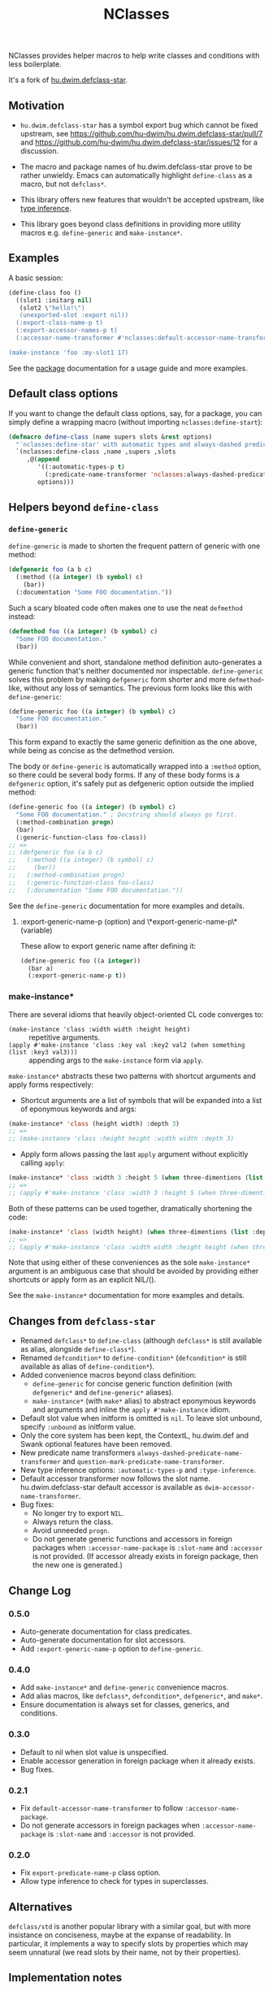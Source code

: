 #+TITLE: NClasses

NClasses provides helper macros to help write classes and conditions with less
boilerplate.

It's a fork of [[https://github.com/hu-dwim/hu.dwim.defclass-star][hu.dwim.defclass-star]].

** Motivation

- =hu.dwim.defclass-star= has a symbol export bug which cannot be fixed
  upstream, see https://github.com/hu-dwim/hu.dwim.defclass-star/pull/7 and
  https://github.com/hu-dwim/hu.dwim.defclass-star/issues/12 for a discussion.

- The macro and package names of hu.dwim.defclass-star prove to be rather
  unwieldy.
  Emacs can automatically highlight =define-class= as a macro, but not
  =defclass*=.

- This library offers new features that wouldn't be accepted upstream, like
  [[https://github.com/hu-dwim/hu.dwim.defclass-star/pull/3][type inference]].

- This library goes beyond class definitions in providing more utility
  macros e.g. =define-generic= and =make-instance*=.

** Examples

A basic session:

# TODO: Finish me!

#+begin_src lisp
  (define-class foo ()
    ((slot1 :initarg nil)
     (slot2 \"hello!\")
     (unexported-slot :export nil))
    (:export-class-name-p t)
    (:export-accessor-names-p t)
    (:accessor-name-transformer #'nclasses:default-accessor-name-transformer))

  (make-instance 'foo :my-slot1 17)
#+end_src

See the [[file:source/package.lisp][package]] documentation for a usage guide and more examples.

** Default class options

If you want to change the default class options, say, for a package, you can
simply define a wrapping macro (without importing =nclasses:define-start=):

#+begin_src lisp
  (defmacro define-class (name supers slots &rest options)
    "`nclasses:define-star' with automatic types and always-dashed predicates."
    `(nclasses:define-class ,name ,supers ,slots
       ,@(append
          '((:automatic-types-p t)
            (:predicate-name-transformer 'nclasses:always-dashed-predicate-name-transformer))
          options)))
#+end_src

** Helpers beyond =define-class=
*** =define-generic=

=define-generic= is made to shorten the frequent pattern of generic with one method:

#+begin_src lisp
  (defgeneric foo (a b c)
    (:method ((a integer) (b symbol) c)
      (bar))
    (:documentation "Some FOO documentation."))
#+end_src

Such a scary bloated code often makes one to use the neat =defmethod= instead:

#+begin_src lisp
  (defmethod foo ((a integer) (b symbol) c)
    "Some FOO documentation."
    (bar))
#+end_src

While convenient and short, standalone method definition
auto-generates a generic function that's neither documented nor
inspectable. =define-generic= solves this problem by making =defgeneric=
form shorter and more =defmethod=-like, without any loss of
semantics. The previous form looks like this with =define-generic=:

#+begin_src lisp
  (define-generic foo ((a integer) (b symbol) c)
    "Some FOO documentation."
    (bar))
#+end_src

This form expand to exactly the same generic definition as the one
above, while being as concise as the defmethod version.

The body or =define-generic= is automatically wrapped into a =:method=
option, so there could be several body forms. If any of these body
forms is a =defgeneric= option, it's safely put as defgeneric option
outside the implied method:
#+begin_src lisp
  (define-generic foo ((a integer) (b symbol) c)
    "Some FOO documentation." ; Docstring should always go first.
    (:method-combination progn)
    (bar)
    (:generic-function-class foo-class))
  ;; =>
  ;; (defgeneric foo (a b c)
  ;;   (:method ((a integer) (b symbol) c)
  ;;     (bar))
  ;;   (:method-combination progn)
  ;;   (:generic-function-class foo-class)
  ;;   (:documentation "Some FOO documentation."))
#+end_src

See the =define-generic= documentation for more examples and details.

**** :export-generic-name-p (option) and \*export-generic-name-p\* (variable)
These allow to export generic name after defining it:
#+begin_src lisp
  (define-generic foo ((a integer))
    (bar a)
    (:export-generic-name-p t))
#+end_src


*** make-instance*
There are several idioms that heavily object-oriented CL code converges to:
- =(make-instance 'class :width width :height height)= :: repetitive
  arguments.
- =(apply #'make-instance 'class :key val :key2 val2 (when something (list :key3 val3)))= :: appending
  args to the =make-instance= form via =apply=.

=make-instance*= abstracts these two patterns with shortcut arguments and apply forms respectively:
- Shortcut arguments are a list of symbols that will be expanded into
  a list of eponymous keywords and args:
#+begin_src lisp
  (make-instance* 'class (height width) :depth 3)
  ;; =>
  ;; (make-instance 'class :height height :width width :depth 3)
#+end_src
- Apply form allows passing the last =apply= argument without explicitly
  calling =apply=:
#+begin_src lisp
  (make-instance* 'class :width 3 :height 5 (when three-dimentions (list :depth 3)))
  ;; =>
  ;; (apply #'make-instance 'class :width 3 :height 5 (when three-dimentions (list :depth 3)))
#+end_src

Both of these patterns can be used together, dramatically shortening
the code:
#+begin_src lisp
  (make-instance* 'class (width height) (when three-dimentions (list :depth 3)))
  ;; =>
  ;; (apply #'make-instance 'class :width width :height height (when three-dimentions (list :depth 3)))
#+end_src

Note that using either of these conveniences as the sole
=make-instance*= argument is an ambiguous case that should be avoided by
providing either shortcuts or apply form as an explicit NIL/().

See the =make-instance*= documentation for more examples and details.

** Changes from =defclass-star=

- Renamed =defclass*= to =define-class= (although =defclass*= is still available as alias, alongside =define-class*=).
- Renamed =defcondition*= to =define-condition*= (=defcondition*= is still available as alias of =define-condition*=).
- Added convenience macros beyond class definition:
  - =define-generic= for concise generic function definition (with =defgeneric*= and =define-generic*= aliases).
  - =make-instance*= (with =make*= alias) to abstract eponymous keywords and arguments and inline the =apply #'make-instance= idiom.
- Default slot value when initform is omitted is =nil=.
  To leave slot unbound, specify =:unbound= as initform value.
- Only the core system has been kept, the ContextL, hu.dwim.def and Swank
  optional features have been removed.
- New predicate name transformers =always-dashed-predicate-name-transformer= and
  =question-mark-predicate-name-transformer=.
- New type inference options: =:automatic-types-p= and =:type-inference=.
- Default accessor transformer now follows the slot name.
  hu.dwim.defclass-star default accessor is available as
  =dwim-accessor-name-transformer=.
- Bug fixes:
  - No longer try to export =NIL=.
  - Always return the class.
  - Avoid unneeded =progn=.
  - Do not generate generic functions and accessors in foreign packages when
    =:accessor-name-package= is =:slot-name= and =:accessor= is not provided.
    (If accessor already exists in foreign package, then the new one is generated.)

** Change Log

*** 0.5.0
- Auto-generate documentation for class predicates.
- Auto-generate documentation for slot accessors.
- Add =:export-generic-name-p= option to =define-generic=.

*** 0.4.0

- Add =make-instance*= and =define-generic= convenience macros.
- Add alias macros, like =defclass*=, =defcondition*=, =defgeneric*=, and =make*=.
- Ensure documentation is always set for classes, generics, and conditions.

*** 0.3.0

- Default to nil when slot value is unspecified.
- Enable accessor generation in foreign package when it already exists.
- Bug fixes.

*** 0.2.1

- Fix =default-accessor-name-transformer= to follow =:accessor-name-package=.
- Do not generate accessors in foreign packages when =:accessor-name-package=
  is =:slot-name= and =:accessor= is not provided.

*** 0.2.0

- Fix =export-predicate-name-p= class option.
- Allow type inference to check for types in superclasses.

** Alternatives

=defclass/std= is another popular library with a similar goal, but with more
insistance on conciseness, maybe at the expanse of readability.  In particular,
it implements a way to specify slots by properties which may seem unnatural (we
read slots by their name, not by their properties).

** Implementation notes

Metaclasses would not be very useful here since most of our features need to be
enacted at compile-time, while metaclasses are mostly useful on classe
/instances/.

** History

NClasses was originally developed for [[https://nyxt.atlas.engineer][Nyxt]], so the "N" may stand for it, or
"New", or whatever poetic meaning you may find behind it!
